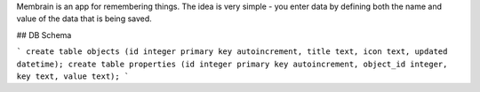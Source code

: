 Membrain is an app for remembering things. The idea is very simple - you enter data by defining both the name and value of the data that is being saved.

## DB Schema

```
create table objects (id integer primary key autoincrement, title text, icon text, updated datetime);
create table properties (id integer primary key autoincrement, object_id integer, key text, value text);
```
